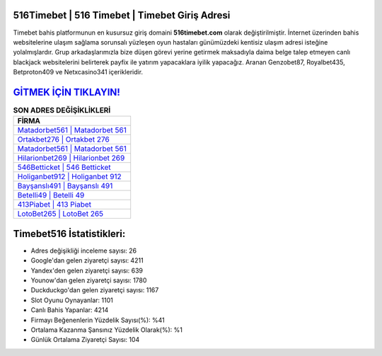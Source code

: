 ﻿516Timebet | 516 Timebet | Timebet Giriş Adresi
===================================

.. image:: images/timebet-giris.jpg
   :width: 600
   
Timebet bahis platformunun en kusursuz giriş domaini **516timebet.com** olarak değiştirilmiştir. İnternet üzerinden bahis websitelerine ulaşım sağlama sorunsalı yüzleşen oyun hastaları günümüzdeki kentisiz ulaşım adresi isteğine yolalmışlardır. Grup arkadaşlarımızla bize düşen görevi yerine getirmek maksadıyla daima belge talep etmeyen canlı blackjack websitelerini belirterek payfix ile yatırım yapacaklara iyilik yapacağız. Aranan Genzobet87, Royalbet435, Betproton409 ve Netxcasino341 içerikleridir.

`GİTMEK İÇİN TIKLAYIN! <https://urlday.cc/git>`_
==============

.. list-table:: **SON ADRES DEĞİŞİKLİKLERİ**
   :widths: 100
   :header-rows: 1

   * - FİRMA
   * - `Matadorbet561 | Matadorbet 561 <matadorbet561-matadorbet-561-matadorbet-giris-adresi.html>`_
   * - `Ortakbet276 | Ortakbet 276 <ortakbet276-ortakbet-276-ortakbet-giris-adresi.html>`_
   * - `Matadorbet561 | Matadorbet 561 <matadorbet561-matadorbet-561-matadorbet-giris-adresi.html>`_	 
   * - `Hilarionbet269 | Hilarionbet 269 <hilarionbet269-hilarionbet-269-hilarionbet-giris-adresi.html>`_	 
   * - `546Betticket | 546 Betticket <546betticket-546-betticket-betticket-giris-adresi.html>`_ 
   * - `Holiganbet912 | Holiganbet 912 <holiganbet912-holiganbet-912-holiganbet-giris-adresi.html>`_
   * - `Bayşanslı491 | Bayşanslı 491 <baysansli491-baysansli-491-baysansli-giris-adresi.html>`_	 
   * - `Betelli49 | Betelli 49 <betelli49-betelli-49-betelli-giris-adresi.html>`_
   * - `413Piabet | 413 Piabet <413piabet-413-piabet-piabet-giris-adresi.html>`_
   * - `LotoBet265 | LotoBet 265 <lotobet265-lotobet-265-lotobet-giris-adresi.html>`_
	 
Timebet516 İstatistikleri:
===================================	 
* Adres değişikliği inceleme sayısı: 26
* Google'dan gelen ziyaretçi sayısı: 4211
* Yandex'den gelen ziyaretçi sayısı: 639
* Younow'dan gelen ziyaretçi sayısı: 1780
* Duckduckgo'dan gelen ziyaretçi sayısı: 1167
* Slot Oyunu Oynayanlar: 1101
* Canlı Bahis Yapanlar: 4214
* Firmayı Beğenenlerin Yüzdelik Sayısı(%): %41
* Ortalama Kazanma Şansınız Yüzdelik Olarak(%): %1
* Günlük Ortalama Ziyaretçi Sayısı: 104
